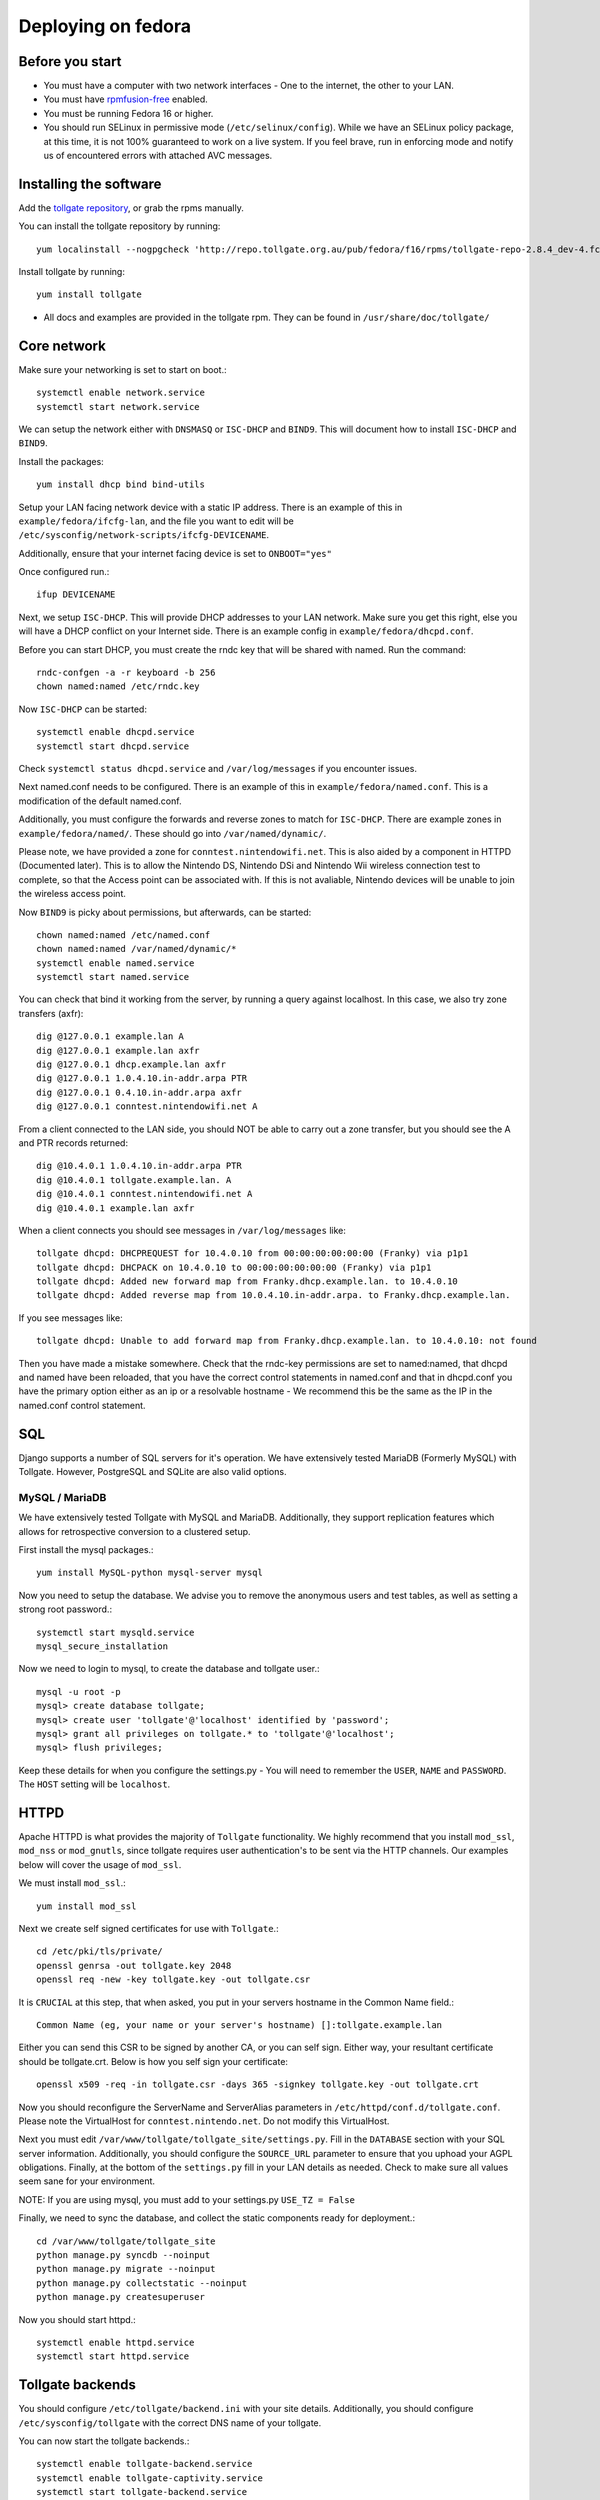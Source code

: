 ********************
Deploying on fedora
********************

Before you start
================

* You must have a computer with two network interfaces - One to the internet, the other to your LAN. 
* You must have `rpmfusion-free`_ enabled.
* You must be running Fedora 16 or higher.
* You should run SELinux in permissive mode (``/etc/selinux/config``). While we have an SELinux policy package, at this time, it is not 100% guaranteed to work on a live system. If you feel brave, run in enforcing mode and notify us of encountered errors with attached AVC messages. 

Installing the software
=======================

Add the `tollgate repository`_, or grab the rpms manually.

You can install the tollgate repository by running::
        
        yum localinstall --nogpgcheck 'http://repo.tollgate.org.au/pub/fedora/f16/rpms/tollgate-repo-2.8.4_dev-4.fc16.noarch.rpm'

Install tollgate by running::

        yum install tollgate

* All docs and examples are provided in the tollgate rpm. They can be found in ``/usr/share/doc/tollgate/``

Core network
============

Make sure your networking is set to start on boot.::

        systemctl enable network.service
        systemctl start network.service

We can setup the network either with ``DNSMASQ`` or ``ISC-DHCP`` and ``BIND9``. This will document how to install ``ISC-DHCP`` and ``BIND9``. 

Install the packages::

        yum install dhcp bind bind-utils

Setup your LAN facing network device with a static IP address. There is an example of this in ``example/fedora/ifcfg-lan``, and the file you want to edit will be ``/etc/sysconfig/network-scripts/ifcfg-DEVICENAME``.

Additionally, ensure that your internet facing device is set to ``ONBOOT="yes"`` 
		
Once configured run.::

        ifup DEVICENAME

Next, we setup ``ISC-DHCP``. This will provide DHCP addresses to your LAN network. Make sure you get this right, else you will have a DHCP conflict on your Internet side. There is an example config in ``example/fedora/dhcpd.conf``.

Before you can start DHCP, you must create the rndc key that will be shared with named. Run the command::

        rndc-confgen -a -r keyboard -b 256
        chown named:named /etc/rndc.key 

Now ``ISC-DHCP`` can be started::

        systemctl enable dhcpd.service
        systemctl start dhcpd.service

Check ``systemctl status dhcpd.service`` and ``/var/log/messages`` if you encounter issues. 

Next named.conf needs to be configured. There is an example of this in ``example/fedora/named.conf``. This is a modification of the default named.conf.

Additionally, you must configure the forwards and reverse zones to match for ``ISC-DHCP``. There are example zones in ``example/fedora/named/``. These should go into ``/var/named/dynamic/``.

Please note, we have provided a zone for ``conntest.nintendowifi.net``. This is also aided by a component in HTTPD (Documented later). This is to allow the Nintendo DS, Nintendo DSi and Nintendo Wii wireless connection test to complete, so that the Access point can be associated with. If this is not avaliable, Nintendo devices will be unable to join the wireless access point. 

Now ``BIND9`` is picky about permissions, but afterwards, can be started::
        
        chown named:named /etc/named.conf
        chown named:named /var/named/dynamic/*
        systemctl enable named.service
        systemctl start named.service

You can check that bind it working from the server, by running a query against localhost. In this case, we also try zone transfers (axfr)::

        dig @127.0.0.1 example.lan A
        dig @127.0.0.1 example.lan axfr
        dig @127.0.0.1 dhcp.example.lan axfr
        dig @127.0.0.1 1.0.4.10.in-addr.arpa PTR
        dig @127.0.0.1 0.4.10.in-addr.arpa axfr
        dig @127.0.0.1 conntest.nintendowifi.net A

From a client connected to the LAN side, you should NOT be able to carry out a zone transfer, but you should see the A and PTR records returned::

        dig @10.4.0.1 1.0.4.10.in-addr.arpa PTR
        dig @10.4.0.1 tollgate.example.lan. A
        dig @10.4.0.1 conntest.nintendowifi.net A
        dig @10.4.0.1 example.lan axfr

When a client connects you should see messages in ``/var/log/messages`` like::

        tollgate dhcpd: DHCPREQUEST for 10.4.0.10 from 00:00:00:00:00:00 (Franky) via p1p1
        tollgate dhcpd: DHCPACK on 10.4.0.10 to 00:00:00:00:00:00 (Franky) via p1p1
        tollgate dhcpd: Added new forward map from Franky.dhcp.example.lan. to 10.4.0.10
        tollgate dhcpd: Added reverse map from 10.0.4.10.in-addr.arpa. to Franky.dhcp.example.lan.

If you see messages like::

        tollgate dhcpd: Unable to add forward map from Franky.dhcp.example.lan. to 10.4.0.10: not found

Then you have made a mistake somewhere. Check that the rndc-key permissions are set to named:named, that dhcpd and named have been reloaded, that you have the correct control statements in named.conf and that in dhcpd.conf you have the primary option either as an ip or a resolvable hostname - We recommend this be the same as the IP in the named.conf control statement.

SQL
===

Django supports a number of SQL servers for it's operation. We have extensively tested MariaDB (Formerly MySQL) with Tollgate. However, PostgreSQL and SQLite are also valid options. 

MySQL / MariaDB
---------------

We have extensively tested Tollgate with MySQL and MariaDB. Additionally, they support replication features which allows for retrospective conversion to a clustered setup.

First install the mysql packages.::

        yum install MySQL-python mysql-server mysql

Now you need to setup the database. We advise you to remove the anonymous users and test tables, as well as setting a strong root password.::
        
        systemctl start mysqld.service
        mysql_secure_installation

Now we need to login to mysql, to create the database and tollgate user.::

        mysql -u root -p
        mysql> create database tollgate;
        mysql> create user 'tollgate'@'localhost' identified by 'password';
        mysql> grant all privileges on tollgate.* to 'tollgate'@'localhost';
        mysql> flush privileges;

Keep these details for when you configure the settings.py - You will need to remember the ``USER``, ``NAME`` and ``PASSWORD``. The ``HOST`` setting will be ``localhost``.

HTTPD
=====

Apache HTTPD is what provides the majority of ``Tollgate`` functionality. We highly recommend that you install ``mod_ssl``, ``mod_nss`` or ``mod_gnutls``, since tollgate requires user authentication's to be sent via the HTTP channels. Our examples below will cover the usage of ``mod_ssl``.

We must install ``mod_ssl``.::

        yum install mod_ssl

Next we create self signed certificates for use with ``Tollgate``.::

        cd /etc/pki/tls/private/
        openssl genrsa -out tollgate.key 2048
        openssl req -new -key tollgate.key -out tollgate.csr

It is ``CRUCIAL`` at this step, that when asked, you put in your servers hostname in the Common Name field.::

        Common Name (eg, your name or your server's hostname) []:tollgate.example.lan

Either you can send this CSR to be signed by another CA, or you can self sign. Either way, your resultant certificate should be tollgate.crt. Below is how you self sign your certificate::

        openssl x509 -req -in tollgate.csr -days 365 -signkey tollgate.key -out tollgate.crt

Now you should reconfigure the ServerName and ServerAlias parameters in ``/etc/httpd/conf.d/tollgate.conf``. Please note the VirtualHost for ``conntest.nintendo.net``. Do not modify this VirtualHost. 

Next you must edit ``/var/www/tollgate/tollgate_site/settings.py``. Fill in the ``DATABASE`` section with your SQL server information. Additionally, you should configure the ``SOURCE_URL`` parameter to ensure that you uphoad your AGPL obligations. Finally, at the bottom of the ``settings.py`` fill in your LAN details as needed. Check to make sure all values seem sane for your environment. 

NOTE: If you are using mysql, you must add to your settings.py ``USE_TZ = False``

Finally, we need to sync the database, and collect the static components ready for deployment.::

        cd /var/www/tollgate/tollgate_site
        python manage.py syncdb --noinput
        python manage.py migrate --noinput
        python manage.py collectstatic --noinput
        python manage.py createsuperuser

Now you should start httpd.::

        systemctl enable httpd.service
        systemctl start httpd.service    

Tollgate backends
=================

You should configure ``/etc/tollgate/backend.ini`` with your site details. Additionally, you should configure ``/etc/sysconfig/tollgate`` with the correct DNS name of your tollgate.

You can now start the tollgate backends.::

        systemctl enable tollgate-backend.service
        systemctl enable tollgate-captivity.service
        systemctl start tollgate-backend.service
        systemctl start tollgate-captivity.service



.. _rpmfusion-free: http://rpmfusion.org/Configuration
.. _tollgate repository: http://repo.tollgate.org.au/pub/fedora/

